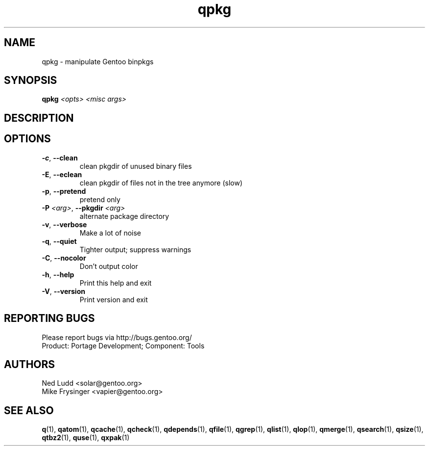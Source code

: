 .TH qpkg "1" "Sep 2013" "Gentoo Foundation" "qpkg"
.SH NAME
qpkg \- manipulate Gentoo binpkgs
.SH SYNOPSIS
.B qpkg
\fI<opts> <misc args>\fR
.SH DESCRIPTION

.SH OPTIONS
.TP
\fB\-c\fR, \fB\-\-clean\fR
clean pkgdir of unused binary files
.TP
\fB\-E\fR, \fB\-\-eclean\fR
clean pkgdir of files not in the tree anymore (slow)
.TP
\fB\-p\fR, \fB\-\-pretend\fR
pretend only
.TP
\fB\-P\fR \fI<arg>\fR, \fB\-\-pkgdir\fR \fI<arg>\fR
alternate package directory
.TP
\fB\-v\fR, \fB\-\-verbose\fR
Make a lot of noise
.TP
\fB\-q\fR, \fB\-\-quiet\fR
Tighter output; suppress warnings
.TP
\fB\-C\fR, \fB\-\-nocolor\fR
Don't output color
.TP
\fB\-h\fR, \fB\-\-help\fR
Print this help and exit
.TP
\fB\-V\fR, \fB\-\-version\fR
Print version and exit

.SH "REPORTING BUGS"
Please report bugs via http://bugs.gentoo.org/
.br
Product: Portage Development; Component: Tools
.SH AUTHORS
.nf
Ned Ludd <solar@gentoo.org>
Mike Frysinger <vapier@gentoo.org>
.fi
.SH "SEE ALSO"
.BR q (1),
.BR qatom (1),
.BR qcache (1),
.BR qcheck (1),
.BR qdepends (1),
.BR qfile (1),
.BR qgrep (1),
.BR qlist (1),
.BR qlop (1),
.BR qmerge (1),
.BR qsearch (1),
.BR qsize (1),
.BR qtbz2 (1),
.BR quse (1),
.BR qxpak (1)
